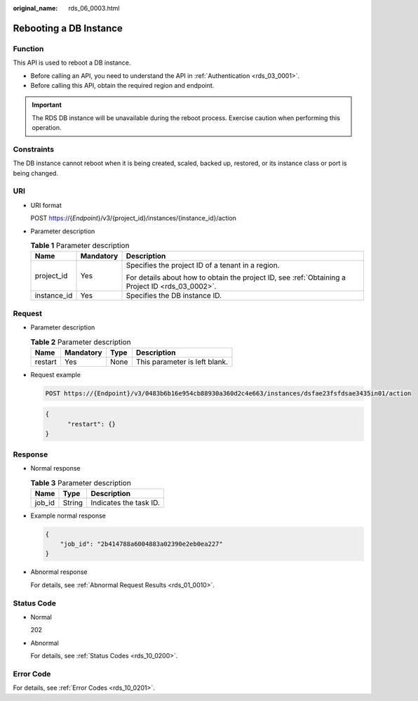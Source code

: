 :original_name: rds_06_0003.html

.. _rds_06_0003:

Rebooting a DB Instance
=======================

Function
--------

This API is used to reboot a DB instance.

-  Before calling an API, you need to understand the API in :ref:`Authentication <rds_03_0001>`.
-  Before calling this API, obtain the required region and endpoint.

.. important::

   The RDS DB instance will be unavailable during the reboot process. Exercise caution when performing this operation.

Constraints
-----------

The DB instance cannot reboot when it is being created, scaled, backed up, restored, or its instance class or port is being changed.

URI
---

-  URI format

   POST https://{*Endpoint*}/v3/{project_id}/instances/{instance_id}/action

-  Parameter description

   .. table:: **Table 1** Parameter description

      +-----------------------+-----------------------+--------------------------------------------------------------------------------------------------+
      | Name                  | Mandatory             | Description                                                                                      |
      +=======================+=======================+==================================================================================================+
      | project_id            | Yes                   | Specifies the project ID of a tenant in a region.                                                |
      |                       |                       |                                                                                                  |
      |                       |                       | For details about how to obtain the project ID, see :ref:`Obtaining a Project ID <rds_03_0002>`. |
      +-----------------------+-----------------------+--------------------------------------------------------------------------------------------------+
      | instance_id           | Yes                   | Specifies the DB instance ID.                                                                    |
      +-----------------------+-----------------------+--------------------------------------------------------------------------------------------------+

Request
-------

-  Parameter description

   .. table:: **Table 2** Parameter description

      ======= ========= ==== =============================
      Name    Mandatory Type Description
      ======= ========= ==== =============================
      restart Yes       None This parameter is left blank.
      ======= ========= ==== =============================

-  Request example

   .. code-block:: text

      POST https://{Endpoint}/v3/0483b6b16e954cb88930a360d2c4e663/instances/dsfae23fsfdsae3435in01/action

   .. code-block:: text

      {
            "restart": {}
      }

Response
--------

-  Normal response

   .. table:: **Table 3** Parameter description

      ====== ====== ======================
      Name   Type   Description
      ====== ====== ======================
      job_id String Indicates the task ID.
      ====== ====== ======================

-  Example normal response

   .. code-block:: text

      {
          "job_id": "2b414788a6004883a02390e2eb0ea227"
      }

-  Abnormal response

   For details, see :ref:`Abnormal Request Results <rds_01_0010>`.

Status Code
-----------

-  Normal

   202

-  Abnormal

   For details, see :ref:`Status Codes <rds_10_0200>`.

Error Code
----------

For details, see :ref:`Error Codes <rds_10_0201>`.
